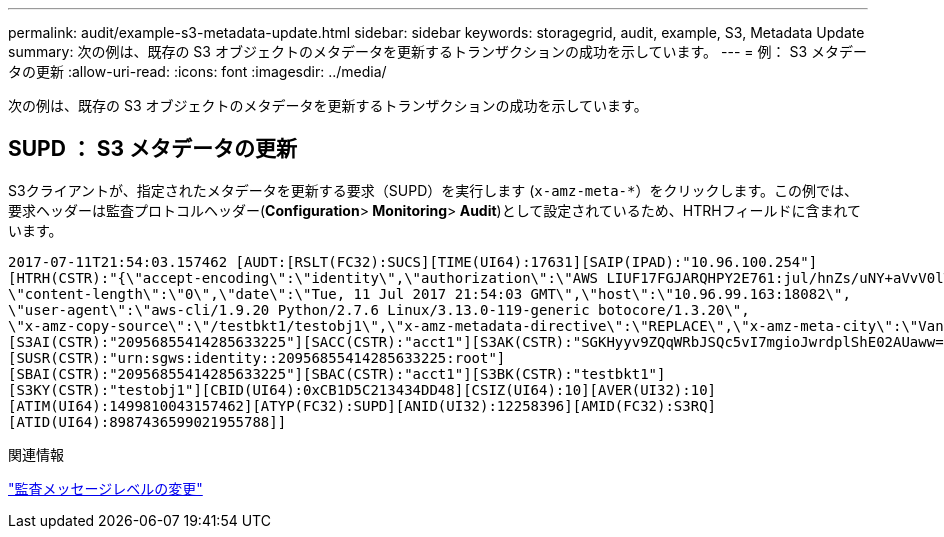 ---
permalink: audit/example-s3-metadata-update.html 
sidebar: sidebar 
keywords: storagegrid, audit, example, S3, Metadata Update 
summary: 次の例は、既存の S3 オブジェクトのメタデータを更新するトランザクションの成功を示しています。 
---
= 例： S3 メタデータの更新
:allow-uri-read: 
:icons: font
:imagesdir: ../media/


[role="lead"]
次の例は、既存の S3 オブジェクトのメタデータを更新するトランザクションの成功を示しています。



== SUPD ： S3 メタデータの更新

S3クライアントが、指定されたメタデータを更新する要求（SUPD）を実行します (`x-amz-meta-*`）をクリックします。この例では、要求ヘッダーは監査プロトコルヘッダー(**Configuration**>** Monitoring**>** Audit**)として設定されているため、HTRHフィールドに含まれています。

[listing]
----
2017-07-11T21:54:03.157462 [AUDT:[RSLT(FC32):SUCS][TIME(UI64):17631][SAIP(IPAD):"10.96.100.254"]
[HTRH(CSTR):"{\"accept-encoding\":\"identity\",\"authorization\":\"AWS LIUF17FGJARQHPY2E761:jul/hnZs/uNY+aVvV0lTSYhEGts=\",
\"content-length\":\"0\",\"date\":\"Tue, 11 Jul 2017 21:54:03 GMT\",\"host\":\"10.96.99.163:18082\",
\"user-agent\":\"aws-cli/1.9.20 Python/2.7.6 Linux/3.13.0-119-generic botocore/1.3.20\",
\"x-amz-copy-source\":\"/testbkt1/testobj1\",\"x-amz-metadata-directive\":\"REPLACE\",\"x-amz-meta-city\":\"Vancouver\"}"]
[S3AI(CSTR):"20956855414285633225"][SACC(CSTR):"acct1"][S3AK(CSTR):"SGKHyyv9ZQqWRbJSQc5vI7mgioJwrdplShE02AUaww=="]
[SUSR(CSTR):"urn:sgws:identity::20956855414285633225:root"]
[SBAI(CSTR):"20956855414285633225"][SBAC(CSTR):"acct1"][S3BK(CSTR):"testbkt1"]
[S3KY(CSTR):"testobj1"][CBID(UI64):0xCB1D5C213434DD48][CSIZ(UI64):10][AVER(UI32):10]
[ATIM(UI64):1499810043157462][ATYP(FC32):SUPD][ANID(UI32):12258396][AMID(FC32):S3RQ]
[ATID(UI64):8987436599021955788]]
----
.関連情報
link:changing-audit-message-levels.html["監査メッセージレベルの変更"]
